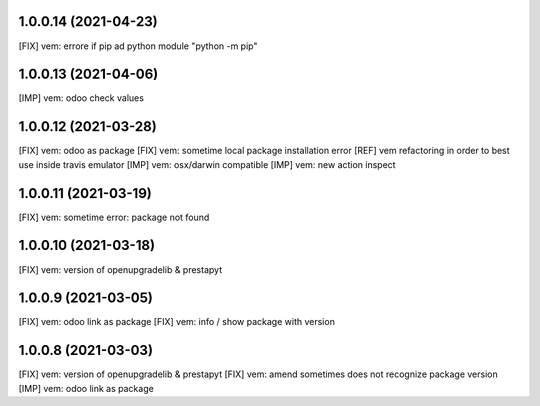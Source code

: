 1.0.0.14 (2021-04-23)
~~~~~~~~~~~~~~~~~~~~

[FIX] vem: errore if pip ad python module "python -m pip"

1.0.0.13 (2021-04-06)
~~~~~~~~~~~~~~~~~~~~~

[IMP] vem: odoo check values

1.0.0.12 (2021-03-28)
~~~~~~~~~~~~~~~~~~~~~

[FIX] vem: odoo as package
[FIX] vem: sometime local package installation error
[REF] vem refactoring in order to best use inside travis emulator
[IMP] vem: osx/darwin compatible
[IMP] vem: new action inspect

1.0.0.11 (2021-03-19)
~~~~~~~~~~~~~~~~~~~~~

[FIX] vem: sometime error: package not found

1.0.0.10 (2021-03-18)
~~~~~~~~~~~~~~~~~~~~~

[FIX] vem: version of openupgradelib & prestapyt

1.0.0.9 (2021-03-05)
~~~~~~~~~~~~~~~~~~~~

[FIX] vem: odoo link as package
[FIX] vem: info / show package with version

1.0.0.8 (2021-03-03)
~~~~~~~~~~~~~~~~~~~~

[FIX] vem: version of openupgradelib & prestapyt
[FIX] vem: amend sometimes does not recognize package version
[IMP] vem: odoo link as package
